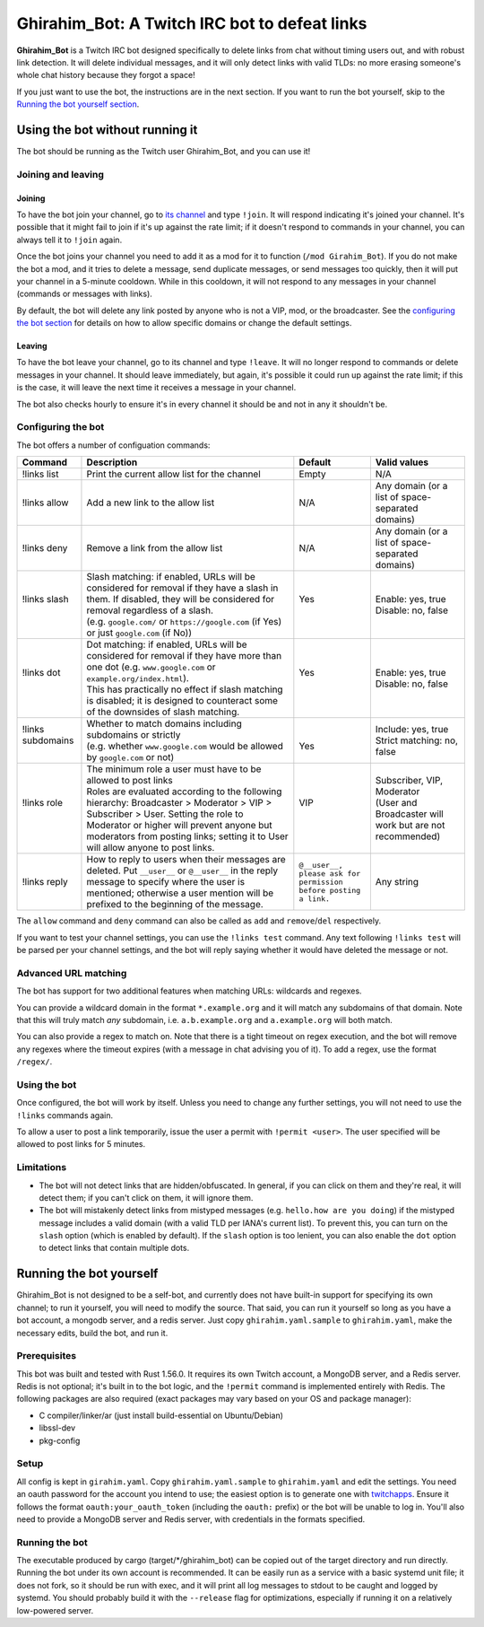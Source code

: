 ==============================================
Ghirahim_Bot: A Twitch IRC bot to defeat links
==============================================

**Ghirahim_Bot** is a Twitch IRC bot designed specifically to delete links from chat without timing users out, and with robust link detection. It will delete individual messages, and it will only detect links with valid TLDs: no more erasing someone's whole chat history because they forgot a space!

If you just want to use the bot, the instructions are in the next section. If you want to run the bot yourself, skip to the `Running the bot yourself section <#running-the-bot-yourself>`_.

Using the bot without running it
--------------------------------

The bot should be running as the Twitch user Ghirahim_Bot, and you can use it!

Joining and leaving
^^^^^^^^^^^^^^^^^^^

Joining
"""""""

To have the bot join your channel, go to `its channel <https://twitch.tv/Ghirahim_Bot>`_ and type ``!join``. It will respond indicating it's joined your channel. It's possible that it might fail to join if it's up against the rate limit; if it doesn't respond to commands in your channel, you can always tell it to ``!join`` again.

Once the bot joins your channel you need to add it as a mod for it to function (``/mod Girahim_Bot``). If you do not make the bot a mod, and it tries to delete a message, send duplicate messages, or send messages too quickly, then it will put your channel in a 5-minute cooldown. While in this cooldown, it will not respond to any messages in your channel (commands or messages with links).

By default, the bot will delete any link posted by anyone who is not a VIP, mod, or the broadcaster. See the `configuring the bot section <#configuring-the-bot>`_ for details on how to allow specific domains or change the default settings.

Leaving
"""""""

To have the bot leave your channel, go to its channel and type ``!leave``. It will no longer respond to commands or delete messages in your channel. It should leave immediately, but again, it's possible it could run up against the rate limit; if this is the case, it will leave the next time it receives a message in your channel.

The bot also checks hourly to ensure it's in every channel it should be and not in any it shouldn't be.

Configuring the bot
^^^^^^^^^^^^^^^^^^^

The bot offers a number of configuation commands:

+--------------------+------------------------------------------------------------------------------------------------------------------------------------------------------------------------------------------------------------------------------------------------------------------+-----------------------------------------------------------------+-----------------------------------------------------------+
| Command            | Description                                                                                                                                                                                                                                                      | Default                                                         | Valid values                                              |
+====================+==================================================================================================================================================================================================================================================================+=================================================================+===========================================================+
| !links list        | Print the current allow list for the channel                                                                                                                                                                                                                     | Empty                                                           | N/A                                                       |
+--------------------+------------------------------------------------------------------------------------------------------------------------------------------------------------------------------------------------------------------------------------------------------------------+-----------------------------------------------------------------+-----------------------------------------------------------+
| !links allow       | Add a new link to the allow list                                                                                                                                                                                                                                 | N/A                                                             | Any domain (or a list of space-separated domains)         |
+--------------------+------------------------------------------------------------------------------------------------------------------------------------------------------------------------------------------------------------------------------------------------------------------+-----------------------------------------------------------------+-----------------------------------------------------------+
| !links deny        | Remove a link from the allow list                                                                                                                                                                                                                                | N/A                                                             | Any domain (or a list of space-separated domains)         |
+--------------------+------------------------------------------------------------------------------------------------------------------------------------------------------------------------------------------------------------------------------------------------------------------+-----------------------------------------------------------------+-----------------------------------------------------------+
|| !links slash      || Slash matching: if enabled, URLs will be considered for removal if they have a slash in them. If disabled, they will be considered for removal regardless of a slash.                                                                                           || Yes                                                            || Enable: yes, true                                        |
||                   || (e.g. ``google.com/`` or ``https://google.com`` (if Yes) or just ``google.com`` (if No))                                                                                                                                                                        ||                                                                || Disable: no, false                                       |
+--------------------+------------------------------------------------------------------------------------------------------------------------------------------------------------------------------------------------------------------------------------------------------------------+-----------------------------------------------------------------+-----------------------------------------------------------+
|| !links dot        || Dot matching: if enabled, URLs will be considered for removal if they have more than one dot (e.g. ``www.google.com`` or ``example.org/index.html``).                                                                                                           || Yes                                                            || Enable: yes, true                                        |
||                   || This has practically no effect if slash matching is disabled; it is designed to counteract some of the downsides of slash matching.                                                                                                                             ||                                                                || Disable: no, false                                       |
+--------------------+------------------------------------------------------------------------------------------------------------------------------------------------------------------------------------------------------------------------------------------------------------------+-----------------------------------------------------------------+-----------------------------------------------------------+
|| !links subdomains || Whether to match domains including subdomains or strictly                                                                                                                                                                                                       ||                                                                || Include: yes, true                                       |
||                   || (e.g. whether ``www.google.com`` would be allowed by ``google.com`` or not)                                                                                                                                                                                     || Yes                                                            || Strict matching: no, false                               |
+--------------------+------------------------------------------------------------------------------------------------------------------------------------------------------------------------------------------------------------------------------------------------------------------+-----------------------------------------------------------------+-----------------------------------------------------------+
|| !links role       || The minimum role a user must have to be allowed to post links                                                                                                                                                                                                   || VIP                                                            || Subscriber, VIP, Moderator                               |
||                   || Roles are evaluated according to the following hierarchy: Broadcaster > Moderator > VIP > Subscriber > User. Setting the role to Moderator or higher will prevent anyone but moderators from posting links; setting it to User will allow anyone to post links. ||                                                                || (User and Broadcaster will work but are not recommended) |
+--------------------+------------------------------------------------------------------------------------------------------------------------------------------------------------------------------------------------------------------------------------------------------------------+-----------------------------------------------------------------+-----------------------------------------------------------+
| !links reply       | How to reply to users when their messages are deleted. Put ``__user__`` or ``@__user__`` in the reply message to specify where the user is mentioned; otherwise a user mention will be prefixed to the beginning of the message.                                 | ``@__user__, please ask for permission before posting a link.`` | Any string                                                |
+--------------------+------------------------------------------------------------------------------------------------------------------------------------------------------------------------------------------------------------------------------------------------------------------+-----------------------------------------------------------------+-----------------------------------------------------------+

The ``allow`` command and ``deny`` command can also be called as ``add`` and ``remove``/``del`` respectively.

If you want to test your channel settings, you can use the ``!links test`` command. Any text following ``!links test`` will be parsed per your channel settings, and the bot will reply saying whether it would have deleted the message or not.

Advanced URL matching
^^^^^^^^^^^^^^^^^^^^^

The bot has support for two additional features when matching URLs: wildcards and regexes.

You can provide a wildcard domain in the format ``*.example.org`` and it will match any subdomains of that domain. Note that this will truly match *any* subdomain, i.e. ``a.b.example.org`` and ``a.example.org`` will both match.

You can also provide a regex to match on. Note that there is a tight timeout on regex execution, and the bot will remove any regexes where the timeout expires (with a message in chat advising you of it). To add a regex, use the format ``/regex/``. 

Using the bot
^^^^^^^^^^^^^

Once configured, the bot will work by itself. Unless you need to change any further settings, you will not need to use the ``!links`` commands again.

To allow a user to post a link temporarily, issue the user a permit with ``!permit <user>``. The user specified will be allowed to post links for 5 minutes.

Limitations
^^^^^^^^^^^

- The bot will not detect links that are hidden/obfuscated. In general, if you can click on them and they're real, it will detect them; if you can't click on them, it will ignore them.
- The bot will mistakenly detect links from mistyped messages (e.g. ``hello.how are you doing``) if the mistyped message includes a valid domain (with a valid TLD per IANA's current list). To prevent this, you can turn on the ``slash`` option (which is enabled by default). If the ``slash`` option is too lenient, you can also enable the ``dot`` option to detect links that contain multiple dots.


Running the bot yourself
------------------------

Ghirahim_Bot is not designed to be a self-bot, and currently does not have built-in support for specifying its own channel; to run it yourself, you will need to modify the source. That said, you can run it yourself so long as you have a bot account, a mongodb server, and a redis server. Just copy ``ghirahim.yaml.sample`` to ``ghirahim.yaml``, make the necessary edits, build the bot, and run it. 

Prerequisites 
^^^^^^^^^^^^^

This bot was built and tested with Rust 1.56.0. It requires its own Twitch account, a MongoDB server, and a Redis server. Redis is not optional; it's built in to the bot logic, and the ``!permit`` command is implemented entirely with Redis. The following packages are also required (exact packages may vary based on your OS and package manager):

- C compiler/linker/ar (just install build-essential on Ubuntu/Debian)
- libssl-dev
- pkg-config

Setup
^^^^^

All config is kept in ``girahim.yaml``. Copy ``ghirahim.yaml.sample`` to ``ghirahim.yaml`` and edit the settings. You need an oauth password for the account you intend to use; the easiest option is to generate one with `twitchapps <https://twitchapps.com/tmi/>`_. Ensure it follows the format ``oauth:your_oauth_token`` (including the ``oauth:`` prefix) or the bot will be unable to log in. You'll also need to provide a MongoDB server and Redis server, with credentials in the formats specified.

Running the bot
^^^^^^^^^^^^^^^

The executable produced by cargo (target/*/ghirahim_bot) can be copied out of the target directory and run directly. Running the bot under its own account is recommended. It can be easily run as a service with a basic systemd unit file; it does not fork, so it should be run with exec, and it will print all log messages to stdout to be caught and logged by systemd. You should probably build it with the ``--release`` flag for optimizations, especially if running it on a relatively low-powered server.